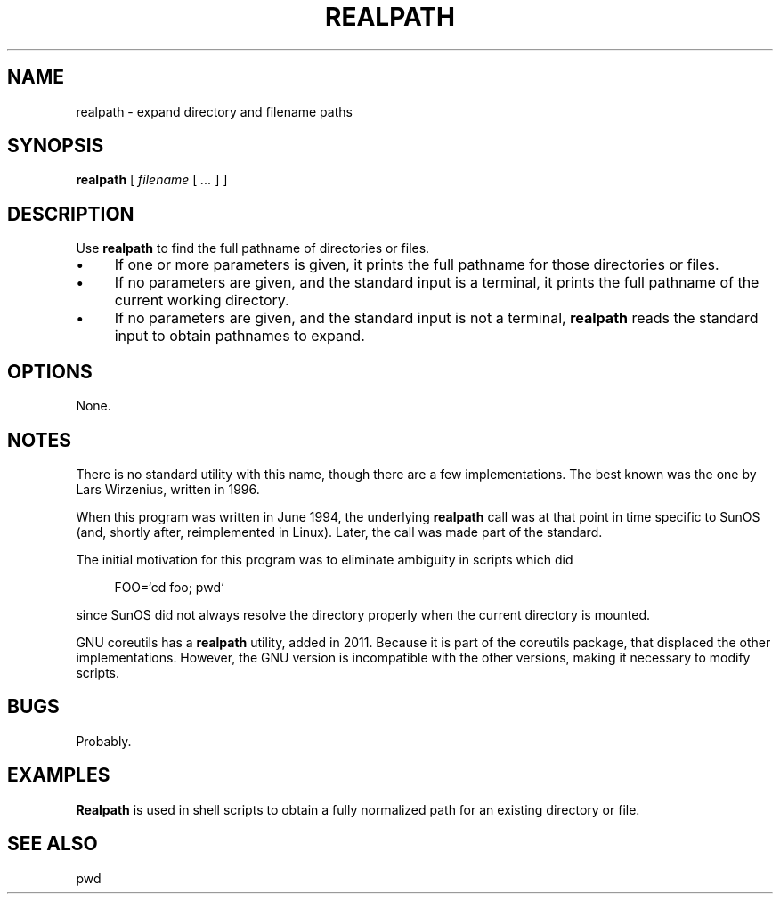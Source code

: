 .\" $Id: realpath.1,v 1.4 2024/07/12 22:56:16 tom Exp $
.TH REALPATH 1 2024-07-12 "MiscTools" "User commands"
.ie n .ds CW R
.el   \{
.ie \n(.g .ds CW CR
.el       .ds CW CW
.\}
.de bP
.ie n  .IP \(bu 4
.el    .IP \(bu 2
..
.de NE
.fi
.ft R
.ie n  .in -4
.el    .in -2
..
.de NS
.ie n  .sp
.el    .sp .5
.ie n  .in +4
.el    .in +2
.nf
.ft \*(CW
..
.
.hy 0
.SH NAME
realpath \-
expand directory and filename paths
.SH SYNOPSIS
.B realpath
[
.I filename
[
.I ...
]
]
.
.SH DESCRIPTION
Use \fBrealpath\fR to find the full pathname of directories or files.
.bP
If one or more parameters is given, it prints the full pathname for those
directories or files.
.bP
If no parameters are given, and the standard input is a terminal,
it prints the full pathname of the current working directory.
.bP
If no parameters are given, and the standard input is not a terminal,
\fBrealpath\fP reads the standard input to obtain pathnames to expand.
.
.SH OPTIONS
None.
.
.SH NOTES
There is no standard utility with this name,
though there are a few implementations.
The best known was the one by Lars Wirzenius, written in 1996.
.PP
When this program was written in June 1994,
the underlying \fBrealpath\fP call was at that point in time
specific to SunOS (and, shortly after, reimplemented in Linux).
Later, the call was made part of the standard.
.PP
The initial motivation for this program was to eliminate ambiguity
in scripts which did
.NS
FOO=`cd foo; pwd`
.NE
.PP
since SunOS did not always resolve the directory properly
when the current directory is mounted.
.PP
GNU coreutils has a \fBrealpath\fP utility, added in 2011.
Because it is part of the coreutils package,
that displaced the other implementations.
However, the GNU version is incompatible with the other versions,
making it necessary to modify scripts.
.
.
.SH BUGS
.
Probably.
.
.SH EXAMPLES
.
\fBRealpath\fR is used in shell scripts to obtain a fully normalized path
for an existing directory or file.
.
.SH SEE ALSO
pwd
